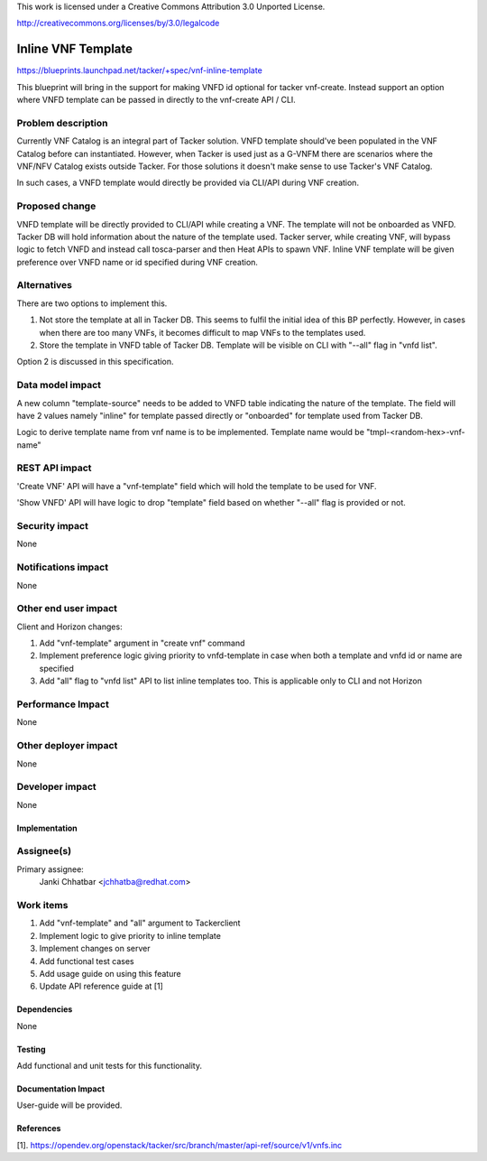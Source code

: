 This work is licensed under a Creative Commons Attribution 3.0 Unported
License.

http://creativecommons.org/licenses/by/3.0/legalcode

===================
Inline VNF Template
===================

https://blueprints.launchpad.net/tacker/+spec/vnf-inline-template

This blueprint will bring in the support for making VNFD id optional for
tacker vnf-create. Instead support an option where VNFD template can be passed
in directly to the vnf-create API / CLI.

Problem description
-------------------

Currently VNF Catalog is an integral part of Tacker solution. VNFD template
should've been populated in the VNF Catalog before can instantiated. However,
when Tacker is used just as a G-VNFM there are scenarios where the VNF/NFV
Catalog exists outside Tacker. For those solutions it doesn't make sense to
use Tacker's VNF Catalog.

In such cases, a VNFD template would directly be provided via CLI/API during
VNF creation.

Proposed change
---------------

VNFD template will be directly provided to CLI/API while creating a VNF. The
template will not be onboarded as VNFD. Tacker DB will hold information about
the nature of the template used. Tacker server, while creating VNF, will
bypass logic to fetch VNFD and instead call tosca-parser and then Heat APIs to
spawn VNF. Inline VNF template will be given preference over VNFD name or id
specified during VNF creation.

Alternatives
------------

There are two options to implement this.

1. Not store the template at all in Tacker DB. This seems to fulfil the
   initial idea of this BP perfectly. However, in cases when there are too
   many VNFs, it becomes difficult to map VNFs to the templates used.

2. Store the template in VNFD table of Tacker DB. Template will be visible on
   CLI with "--all" flag in "vnfd list".

Option 2 is discussed in this specification.

Data model impact
-----------------

A new column "template-source" needs to be added to VNFD table indicating the
nature of the template. The field will have 2 values namely "inline" for
template passed directly or "onboarded" for template used from Tacker DB.

Logic to derive template name from vnf name is to be implemented. Template
name would be "tmpl-<random-hex>-vnf-name"

REST API impact
---------------

'Create VNF' API will have a "vnf-template" field which will hold the
template to be used for VNF.

'Show VNFD' API will have logic to drop "template" field based on whether
"--all" flag is provided or not.

Security impact
---------------

None

Notifications impact
--------------------

None

Other end user impact
---------------------

Client and Horizon changes:

1. Add "vnf-template" argument in "create vnf" command
2. Implement preference logic giving priority to vnfd-template in case when
   both a template and vnfd id or name are specified
3. Add "all" flag to "vnfd list" API to list inline templates too. This is
   applicable only to CLI and not Horizon

Performance Impact
------------------

None

Other deployer impact
---------------------

None

Developer impact
----------------

None

Implementation
==============

Assignee(s)
-----------

Primary assignee:
  Janki Chhatbar <jchhatba@redhat.com>

Work items
----------

1. Add "vnf-template" and "all" argument to Tackerclient
2. Implement logic to give priority to inline template
3. Implement changes on server
4. Add functional test cases
5. Add usage guide on using this feature
6. Update API reference guide at [1]

Dependencies
============

None

Testing
=======

Add functional and unit tests for this functionality.

Documentation Impact
====================

User-guide will be provided.

References
==========

[1]. https://opendev.org/openstack/tacker/src/branch/master/api-ref/source/v1/vnfs.inc
